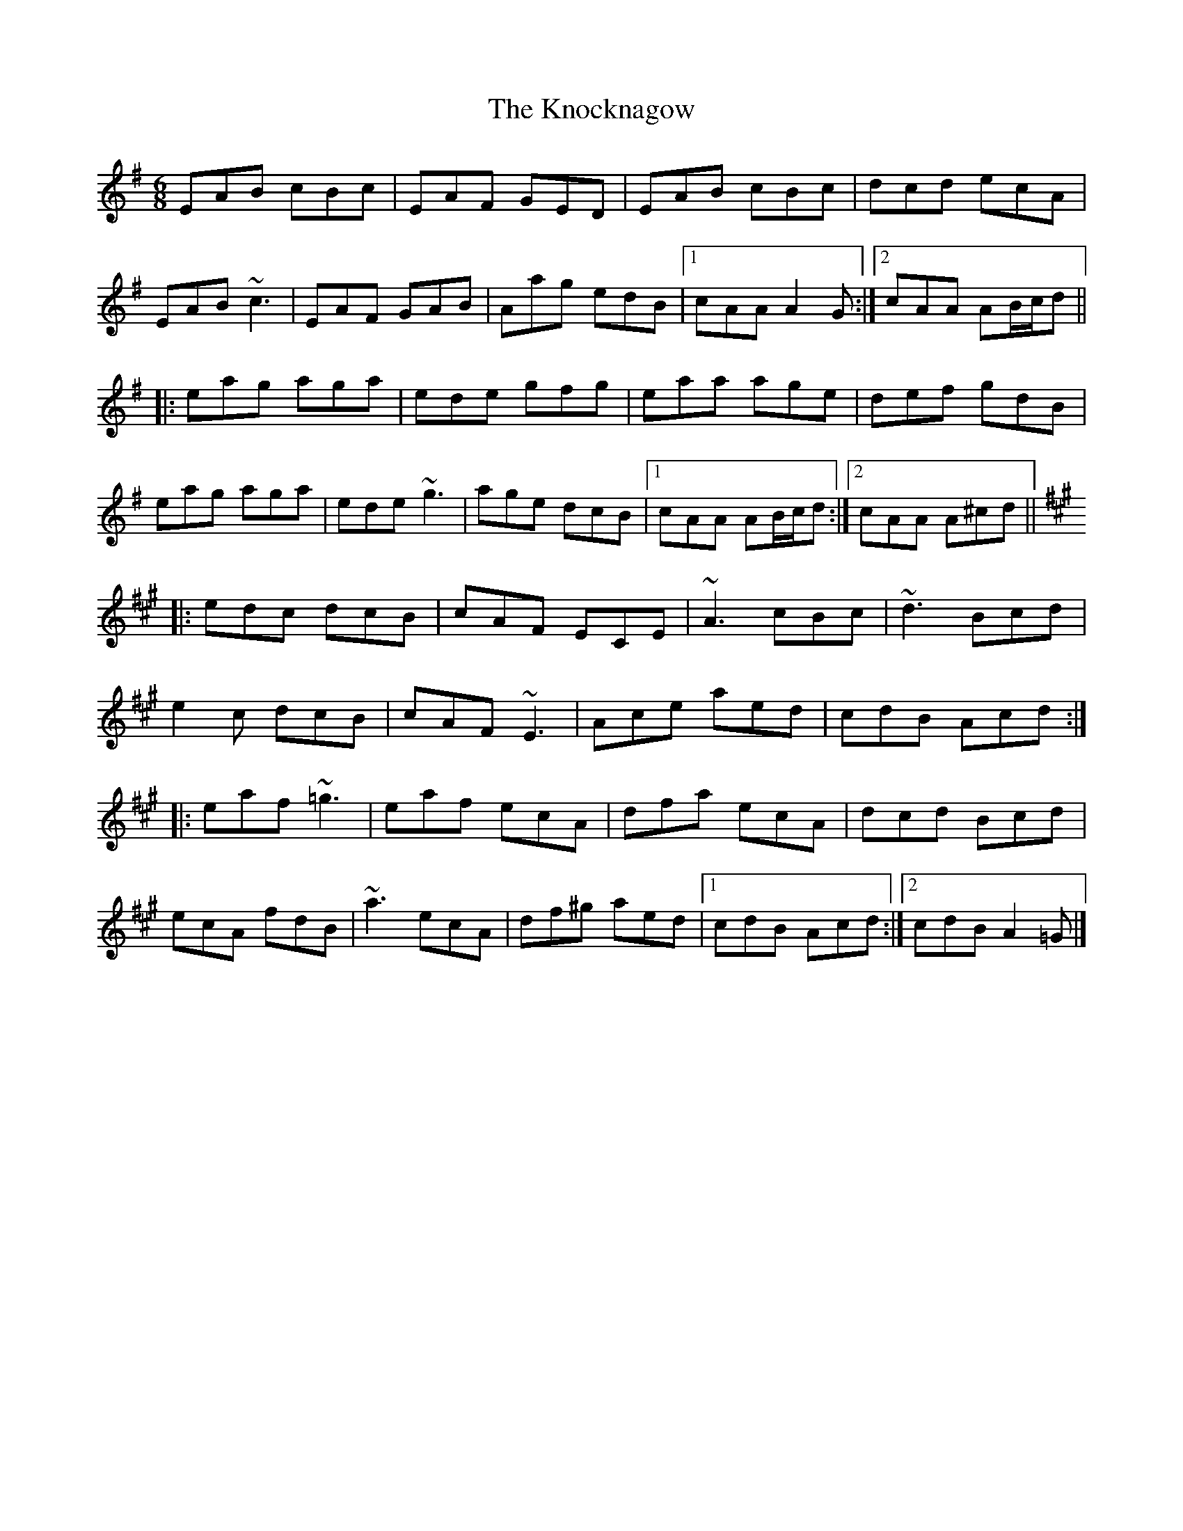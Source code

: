 X: 1
T: The Knocknagow
M: 6/8
L: 1/8
K: Ador
EAB cBc|EAF GED|EAB cBc|dcd ecA|
EAB ~c3|EAF GAB|Aag edB|1 cAA A2G:|2 cAA AB/c/d||
|:eag aga|ede gfg|eaa age|def gdB|
eag aga|ede ~g3|age dcB|1 cAA AB/c/d:|2 cAA A^cd||
K:A
|:edc dcB|cAF ECE|~A3 cBc|~d3 Bcd|
e2c dcB|cAF ~E3|Ace aed|cdB Acd:|
|:eaf ~=g3|eaf ecA|dfa ecA|dcd Bcd|
ecA fdB|~a3 ecA|df^g aed|1cdB Acd:|2cdB A2=G|]
